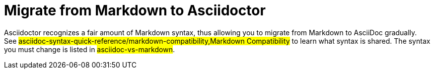 = Migrate from Markdown to Asciidoctor
:navtitle: Migrate from Markdown

Asciidoctor recognizes a fair amount of Markdown syntax, thus allowing you to migrate from Markdown to AsciiDoc gradually.
See #asciidoc-syntax-quick-reference/markdown-compatibility,Markdown Compatibility# to learn what syntax is shared.
The syntax you must change is listed in #asciidoc-vs-markdown#.
